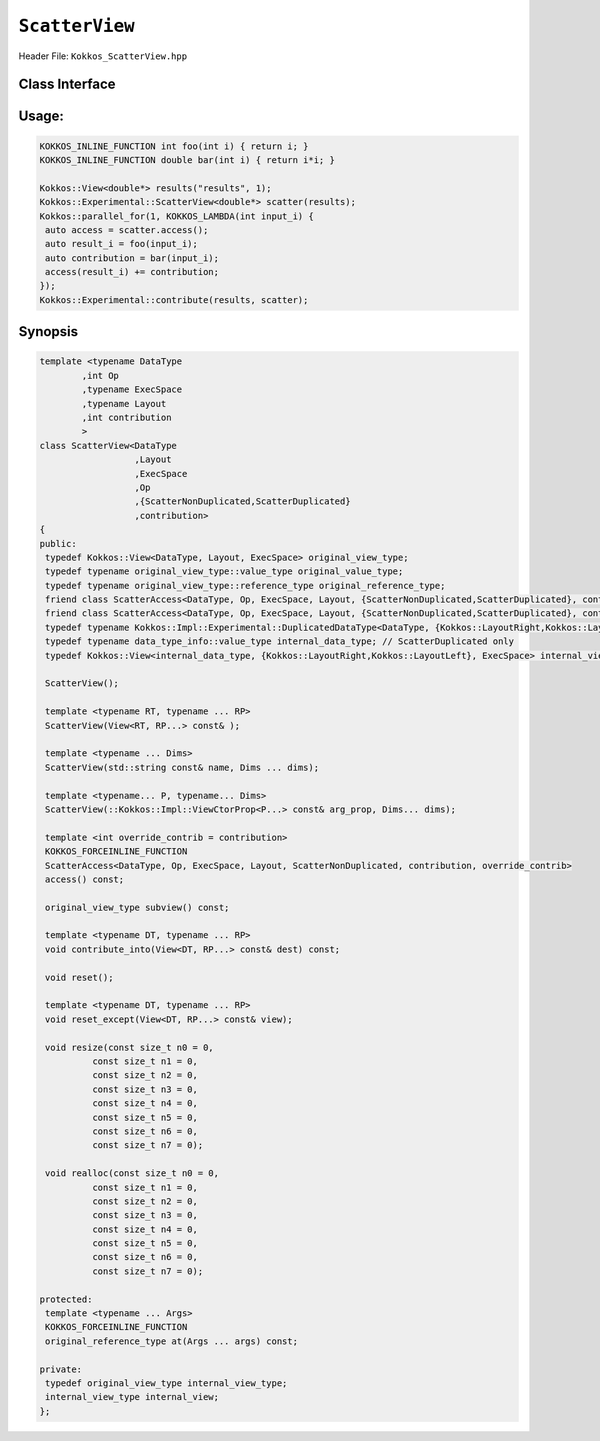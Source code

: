 ``ScatterView``
===============

.. role:: cpp(code)
   :language: cpp

Header File: ``Kokkos_ScatterView.hpp``


Class Interface
---------------

.. cpp:class:: template <typename DataType, int Op, typename ExecSpace, typename Layout, int contribution> ScatterView

  .. rubric:: Public Member Variables

  .. cpp:member:: original_view_type

    Type of View passed to ScatterView constructor.

  .. cpp:member:: original_value_type

    Value type of the original_view_type.

  .. cpp:member:: original_reference_type

    Reference type of the original_view_type.

  .. cpp:member:: data_type_info

    DuplicatedDataType, a newly created DataType that has a new runtime dimension which becomes the largest-stride dimension, from the given View DataType.

  .. cpp:member:: internal_data_type

    Value type of data_type_info.

  .. cpp:member:: internal_view_type

    A View type created from the internal_data_type.

  .. rubric:: Constructors

  .. cpp:function:: ScatterView()

    The default constructor. Default constructs members.

  .. cpp:function:: ScatterView(View<RT, RP...> const&)

    Constructor from a :cpp:`Kokkos::View`. :cpp:`internal_view` member is copy constructed from this input view.

  .. cpp:function:: ScatterView(std::string const& name, Dims ... dims)

    Constructor from variadic pack of dimension arguments. Constructs :cpp:`internal_view` member.

  .. cpp:function:: ScatterView(::Kokkos::Impl::ViewCtorProp<P...> const& arg_prop, Dims... dims)

    Constructor from variadic pack of dimension arguments. Constructs :cpp:`internal_view` member. This constructor allows specifying an execution space instance to be used by passing, e.g. :cpp:`Kokkos::view_alloc(exec_space, "label")` as first argument.

  .. rubric:: Functions

  .. cpp:function:: constexpr bool is_allocated() const

    :return: true if the :cpp:`internal_view` points to a valid memory location.  This function works for both managed and unmanaged views. With the unmanaged view, there is no guarantee that referenced address is valid, only that it is a non-null pointer.

  .. cpp:function:: access() const

    :return: use within a kernel to return a :cpp:`ScatterAccess` member; this member accumulates a given thread's contribution to the reduction.

  .. cpp:function:: subview() const

    :return: a subview of a :cpp:`ScatterView`

  .. cpp:function:: contribute_into(View<DT, RP...> const& dest) const

    :return: contribute :cpp:`ScatterView` array's results into the input View :any:`dest`

  .. cpp:function:: reset()

    :return: performs reset on destination array

  .. cpp:function:: reset_except(View<DT, RP...> const& view)

    :return: tbd

  .. cpp:function:: resize(const size_t n0 = 0, const size_t n1 = 0, const size_t n2 = 0, const size_t n3 = 0, const size_t n4 = 0, const size_t n5 = 0, const size_t n6 = 0, const size_t n7 = 0)

    :return: resize a view with copying old data to new data at the corresponding indices

  .. cpp:function:: realloc(const size_t n0 = 0, const size_t n1 = 0, const size_t n2 = 0, const size_t n3 = 0, const size_t n4 = 0, const size_t n5 = 0, const size_t n6 = 0, const size_t n7 = 0)

    :return: resize a view with discarding old data

  .. rubric:: Free Functions

  .. cpp:function:: contribute(View<DT1, VP...>& dest, Kokkos::Experimental::ScatterView<DT2, LY, ES, OP, CT, DP> const& src)

    :return: convenience function to perform final reduction of ScatterView results into a resultant View; may be called following `\ ``parallel_reduce()`` <../core/parallel-dispatch/parallel_reduce>`_



Usage:
------

.. code-block:: cpp

   KOKKOS_INLINE_FUNCTION int foo(int i) { return i; }
   KOKKOS_INLINE_FUNCTION double bar(int i) { return i*i; }

   Kokkos::View<double*> results("results", 1);
   Kokkos::Experimental::ScatterView<double*> scatter(results);
   Kokkos::parallel_for(1, KOKKOS_LAMBDA(int input_i) {
    auto access = scatter.access();
    auto result_i = foo(input_i);
    auto contribution = bar(input_i);
    access(result_i) += contribution;
   });
   Kokkos::Experimental::contribute(results, scatter);

Synopsis
--------

.. code-block:: cpp

   template <typename DataType
           ,int Op
           ,typename ExecSpace
           ,typename Layout
           ,int contribution
           >
   class ScatterView<DataType
                     ,Layout
                     ,ExecSpace
                     ,Op
                     ,{ScatterNonDuplicated,ScatterDuplicated}
                     ,contribution>
   {
   public:
    typedef Kokkos::View<DataType, Layout, ExecSpace> original_view_type;
    typedef typename original_view_type::value_type original_value_type;
    typedef typename original_view_type::reference_type original_reference_type;
    friend class ScatterAccess<DataType, Op, ExecSpace, Layout, {ScatterNonDuplicated,ScatterDuplicated}, contribution, ScatterNonAtomic>;
    friend class ScatterAccess<DataType, Op, ExecSpace, Layout, {ScatterNonDuplicated,ScatterDuplicated}, contribution, ScatterAtomic>;
    typedef typename Kokkos::Impl::Experimental::DuplicatedDataType<DataType, {Kokkos::LayoutRight,Kokkos::LayoutLeft}> data_type_info; // ScatterDuplicated only
    typedef typename data_type_info::value_type internal_data_type; // ScatterDuplicated only
    typedef Kokkos::View<internal_data_type, {Kokkos::LayoutRight,Kokkos::LayoutLeft}, ExecSpace> internal_view_type; // ScatterDuplicated only

    ScatterView();

    template <typename RT, typename ... RP>
    ScatterView(View<RT, RP...> const& );

    template <typename ... Dims>
    ScatterView(std::string const& name, Dims ... dims);

    template <typename... P, typename... Dims>
    ScatterView(::Kokkos::Impl::ViewCtorProp<P...> const& arg_prop, Dims... dims);

    template <int override_contrib = contribution>
    KOKKOS_FORCEINLINE_FUNCTION
    ScatterAccess<DataType, Op, ExecSpace, Layout, ScatterNonDuplicated, contribution, override_contrib>
    access() const;

    original_view_type subview() const;

    template <typename DT, typename ... RP>
    void contribute_into(View<DT, RP...> const& dest) const;

    void reset();

    template <typename DT, typename ... RP>
    void reset_except(View<DT, RP...> const& view);

    void resize(const size_t n0 = 0,
             const size_t n1 = 0,
             const size_t n2 = 0,
             const size_t n3 = 0,
             const size_t n4 = 0,
             const size_t n5 = 0,
             const size_t n6 = 0,
             const size_t n7 = 0);

    void realloc(const size_t n0 = 0,
             const size_t n1 = 0,
             const size_t n2 = 0,
             const size_t n3 = 0,
             const size_t n4 = 0,
             const size_t n5 = 0,
             const size_t n6 = 0,
             const size_t n7 = 0);

   protected:
    template <typename ... Args>
    KOKKOS_FORCEINLINE_FUNCTION
    original_reference_type at(Args ... args) const;

   private:
    typedef original_view_type internal_view_type;
    internal_view_type internal_view;
   };

